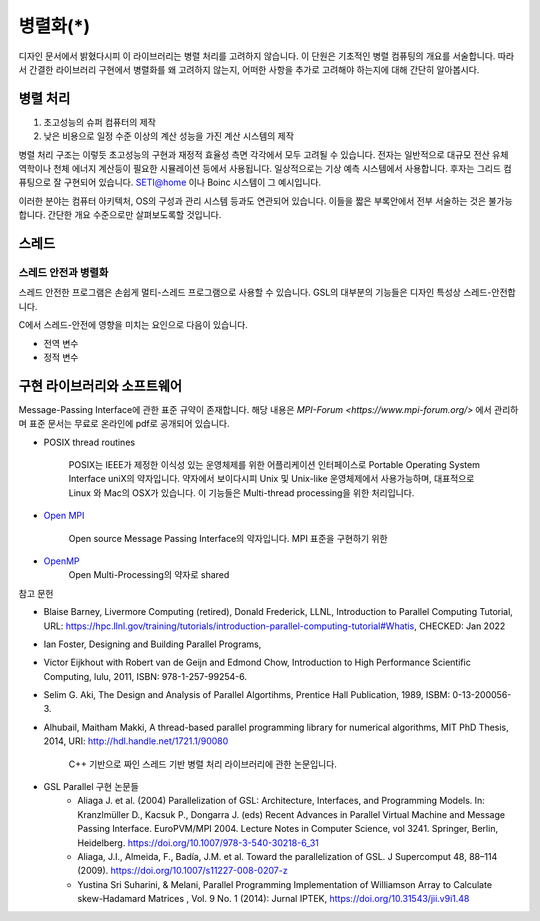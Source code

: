 ***********************
병렬화(*)
***********************


디자인 문서에서 밝혔다시피 이 라이브러리는 병렬 처리를 고려하지 않습니다.
이 단원은 기초적인 병렬 컴퓨팅의 개요를 서술합니다. 
따라서 간결한 라이브러리 구현에서 병렬화를 왜 고려하지 않는지, 
어떠한 사항을 추가로 고려해야 하는지에 대해 간단히 알아봅시다.

병렬 처리
-------------------

1. 초고성능의 슈퍼 컴퓨터의 제작
2. 낮은 비용으로 일정 수준 이상의 계산 성능을 가진 계산 시스템의 제작

병렬 처리 구조는 이렇듯 초고성능의 구현과 재정적 효율성 측면 각각에서 모두 고려될 수 있습니다.
전자는 일반적으로 대규모 전산 유체 역학이나 천체 에너지 계산등이 필요한 시뮬레이션
등에서 사용됩니다. 일상적으로는 기상 예측 시스템에서 사용합니다. 
후자는 그리드 컴퓨팅으로 잘 구현되어 있습니다. SETI@home 이나 Boinc 시스템이 그 예시입니다.

이러한 분야는 컴퓨터 아키텍처, OS의 구성과 관리 시스템 등과도 연관되어 있습니다.
이들을 짧은 부록안에서 전부 서술하는 것은 불가능합니다. 간단한 개요 수준으로만 살펴보도록할 것입니다.


스레드
-----------------

스레드 안전과 병렬화
^^^^^^^^^^^^^^^^^^^^^^
스레드 안전한 프로그램은 손쉽게 멀티-스레드 프로그램으로 사용할 수 있습니다. 
GSL의 대부분의 기능들은 디자인 특성상 스레드-안전합니다.

C에서 스레드-안전에 영향을 미치는 요인으로 다음이 있습니다.

* 전역 변수
* 정적 변수


구현 라이브러리와 소프트웨어
---------------------------------------

Message-Passing Interface에 관한 표준 규약이 존재합니다.
해당 내용은 `MPI-Forum <https://www.mpi-forum.org/>` 에서 관리하며 
표준 문서는 무료로 온라인에 pdf로 공개되어 있습니다. 


* POSIX thread routines

     POSIX는 IEEE가 제정한 이식성 있는 운영체제를 위한 어플리케이션 인터페이스로 Portable Operating System Interface uniX의 약자입니다.
     약자에서 보이다시피 Unix 및 Unix-like 운영체제에서 사용가능하며, 대표적으로 Linux 와 Mac의 OSX가 있습니다.
     이 기능들은 Multi-thread processing을 위한 처리입니다.

* `Open MPI <https://www.open-mpi.org/>`_

     Open source Message Passing Interface의 약자입니다. 
     MPI 표준을 구현하기 위한

* `OpenMP <https://www.openmp.org/>`_
     Open Multi-Processing의 약자로 shared


참고 문헌

* Blaise Barney, Livermore Computing (retired), Donald Frederick, LLNL, Introduction to Parallel Computing Tutorial, URL: https://hpc.llnl.gov/training/tutorials/introduction-parallel-computing-tutorial#Whatis, CHECKED: Jan 2022
* Ian Foster, Designing and Building Parallel Programs, 
* Victor Eijkhout with Robert van de Geijn and Edmond Chow, Introduction to High Performance Scientific Computing, lulu, 2011, ISBN: 978-1-257-99254-6.
* Selim G. Aki, The Design and Analysis of Parallel Algortihms, Prentice Hall Publication, 1989, ISBM: 0-13-200056-3.
* Alhubail, Maitham Makki, A thread-based parallel programming library for numerical algorithms, MIT PhD Thesis, 2014, URI: http://hdl.handle.net/1721.1/90080
   
     C++ 기반으로 짜인 스레드 기반 병렬 처리 라이브러리에 관한 논문입니다.
* GSL Parallel 구현 논문들
     - Aliaga J. et al. (2004) Parallelization of GSL: Architecture, Interfaces, and Programming Models. In: Kranzlmüller D., Kacsuk P., Dongarra J. (eds) Recent Advances in Parallel Virtual Machine and Message Passing Interface. EuroPVM/MPI 2004. Lecture Notes in Computer Science, vol 3241. Springer, Berlin, Heidelberg. https://doi.org/10.1007/978-3-540-30218-6_31
     - Aliaga, J.I., Almeida, F., Badía, J.M. et al. Toward the parallelization of GSL. J Supercomput 48, 88–114 (2009). https://doi.org/10.1007/s11227-008-0207-z
     - Yustina Sri Suharini, & Melani, Parallel Programming Implementation of Williamson Array to Calculate skew-Hadamard Matrices , Vol. 9 No. 1 (2014): Jurnal IPTEK,  https://doi.org/10.31543/jii.v9i1.48 